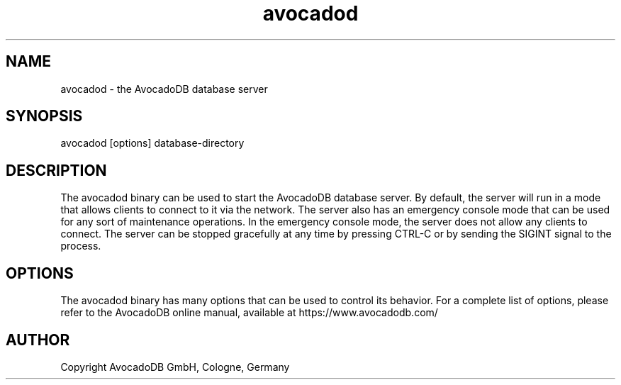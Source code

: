 .TH avocadod 8 "3.2.2" "AvocadoDB" "AvocadoDB"
.SH NAME
avocadod - the AvocadoDB database server
.SH SYNOPSIS
avocadod [options] database-directory
.SH DESCRIPTION
The avocadod binary can be used to start the AvocadoDB database
server. By default, the server will run in a mode that allows clients
to connect to it via the network. The server also has an emergency
console mode that can be used for any sort of maintenance
operations. In the emergency console mode, the server does not allow
any clients to connect.  The server can be stopped gracefully at any
time by pressing CTRL-C or by sending the SIGINT signal to the
process.
.SH OPTIONS
The avocadod binary has many options that can be used to control its
behavior.  For a complete list of options, please refer to the
AvocadoDB online manual, available at https://www.avocadodb.com/

.SH AUTHOR
Copyright AvocadoDB GmbH, Cologne, Germany

